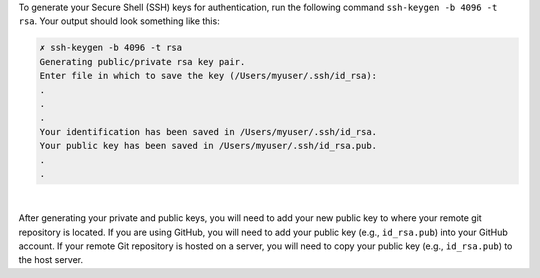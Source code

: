 
To generate your Secure Shell (SSH) keys for authentication, run the following command ``ssh-keygen -b 4096 -t rsa``.  Your output should look something like this:

.. code-block:: sh

    ✗ ssh-keygen -b 4096 -t rsa
    Generating public/private rsa key pair.
    Enter file in which to save the key (/Users/myuser/.ssh/id_rsa):
    .
    .
    .
    Your identification has been saved in /Users/myuser/.ssh/id_rsa.
    Your public key has been saved in /Users/myuser/.ssh/id_rsa.pub.
    .
    .

|

After generating your private and public keys, you will need to add your new public key to where your remote git repository is located.  If you are using GitHub, you will need to add your public key (e.g., ``id_rsa.pub``) into your GitHub account.  If your remote Git repository is hosted on a server, you will need to copy your public key (e.g., ``id_rsa.pub``) to the host server.

